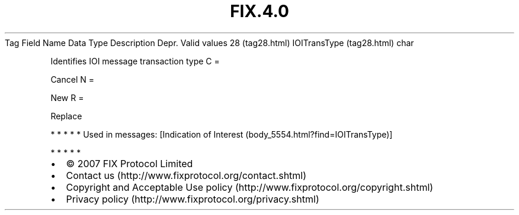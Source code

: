 .TH FIX.4.0 "" "" "Tag #28"
Tag
Field Name
Data Type
Description
Depr.
Valid values
28 (tag28.html)
IOITransType (tag28.html)
char
.PP
Identifies IOI message transaction type
C
=
.PP
Cancel
N
=
.PP
New
R
=
.PP
Replace
.PP
   *   *   *   *   *
Used in messages:
[Indication of Interest (body_5554.html?find=IOITransType)]
.PP
   *   *   *   *   *
.PP
.PP
.IP \[bu] 2
© 2007 FIX Protocol Limited
.IP \[bu] 2
Contact us (http://www.fixprotocol.org/contact.shtml)
.IP \[bu] 2
Copyright and Acceptable Use policy (http://www.fixprotocol.org/copyright.shtml)
.IP \[bu] 2
Privacy policy (http://www.fixprotocol.org/privacy.shtml)
